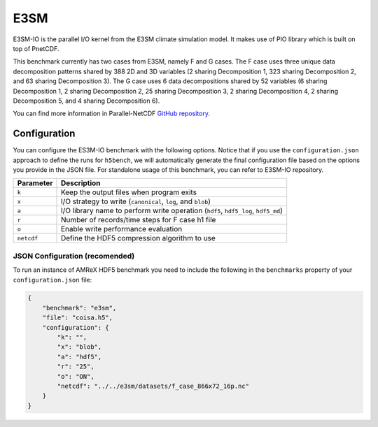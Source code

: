 E3SM
====

E3SM-IO is the parallel I/O kernel from the E3SM climate simulation model. It makes use of PIO library which is built on top of PnetCDF.

This benchmark currently has two cases from E3SM, namely F and G cases. The F case uses three unique data decomposition patterns shared by 388 2D and 3D variables (2 sharing Decomposition 1, 323 sharing Decomposition 2, and 63 sharing Decomposition 3). The G case uses 6 data decompositions shared by 52 variables (6 sharing Decomposition 1, 2 sharing Decomposition 2, 25 sharing Decomposition 3, 2 sharing Decomposition 4, 2 sharing Decomposition 5, and 4 sharing Decomposition 6).

You can find more information in Parallel-NetCDF `GitHub repository <https://github.com/Parallel-NetCDF/E3SM-IO>`_.

Configuration
-------------

You can configure the ES3M-IO benchmark with the following options. Notice that if you use the ``configuration.json`` approach to define the runs for ``h5bench``, we will automatically generate the final configuration file based on the options you provide in the JSON file. For standalone usage of this benchmark, you can refer to E3SM-IO repository.

====================== ==============================================================================
**Parameter**          **Description**                                                             
====================== ==============================================================================
``k``                  Keep the output files when program exits                                                                 
``x``                  I/O strategy to write (``canonical``, ``log``, and ``blob``) 
``a``                  I/O library name to perform write operation (``hdf5``, ``hdf5_log``, ``hdf5_md``)                                                            
``r``                  Number of records/time steps for F case h1 file                                       
``o``                  Enable write performance evaluation
``netcdf``             Define the HDF5 compression algorithm to use                                
====================== ==============================================================================

JSON Configuration (recomended)
^^^^^^^^^^^^^^^^^^^^^^^^^^^^^^^

To run an instance of AMReX HDF5 benchmark you need to include the following in the ``benchmarks`` property of your ``configuration.json`` file:

.. code-block::

    {
        "benchmark": "e3sm",
        "file": "coisa.h5",
        "configuration": {
            "k": "",
            "x": "blob",
            "a": "hdf5",
            "r": "25",
            "o": "ON",
            "netcdf": "../../e3sm/datasets/f_case_866x72_16p.nc"
        }
    }